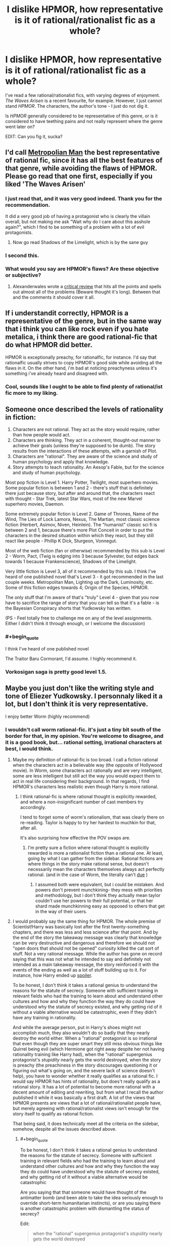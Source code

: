 #+TITLE: I dislike HPMOR, how representative is it of rational/rationalist fic as a whole?

* I dislike HPMOR, how representative is it of rational/rationalist fic as a whole?
:PROPERTIES:
:Author: Wireless-Wizard
:Score: 20
:DateUnix: 1452694926.0
:END:
I've read a few rational/rationalist fics, with varying degrees of enjoyment. /The Waves Arisen/ is a recent favourite, for example. However, I just cannot stand /HPMOR/. The characters, the author's tone - I just do not dig it.

Is /HPMOR/ generally considered to be representative of this genre, or is it considered to have teething pains and not really represent where the genre went later on?

EDIT: Can you fig it, sucka?


** I'd call [[https://www.fanfiction.net/s/10360716/1/The-Metropolitan-Man][Metropolian Man]] the best representative of rational fic, since it has all the best features of that genre, while avoiding the flaws of HPMOR. Please go read that one first, especially if you liked 'The Waves Arisen'
:PROPERTIES:
:Author: 23143567
:Score: 57
:DateUnix: 1452697101.0
:END:

*** I just read that, and it was very good indeed. Thank you for the recommendation.

It did a very good job of having a protagonist who is clearly the villain overall, but not making me ask "Wait why do I care about this asshole again?", which I find to be something of a problem with a lot of evil protagonists.
:PROPERTIES:
:Author: Wireless-Wizard
:Score: 7
:DateUnix: 1452778418.0
:END:

**** Now go read Shadows of the Limelight, which is by the sane guy
:PROPERTIES:
:Score: 1
:DateUnix: 1452791730.0
:END:


*** I second this.
:PROPERTIES:
:Author: dcb720
:Score: 3
:DateUnix: 1452737865.0
:END:


*** What would you say are HPMOR's flaws? Are these objective or subjective?
:PROPERTIES:
:Score: 1
:DateUnix: 1453377722.0
:END:

**** Alexanderwales wrote a [[https://www.reddit.com/r/HPMOR/comments/3096lk/spoilers_all_a_critical_review_of_hpmor/][critical review]] that hits all the points and spells out almost all of the problems (Beware thought it's long). Between that and the comments it should cover it all.
:PROPERTIES:
:Author: 23143567
:Score: 1
:DateUnix: 1453381892.0
:END:


** If i understandit correctly, HPMOR is a representative of the genre, but in the same way that i think you can like rock even if you hate metalica, i think there are good rational-fic that do what HPMOR did better.

HPMOR is exceptionally preachy, for rationalfic, for instance. I'd say that rationalfic usually strives to copy HPMOR's good side while avoiding all the flaws in it. On the other hand, i'm bad at noticing preachyness unless it's something i've already heard and disagreed with.
:PROPERTIES:
:Author: NotAHeroYet
:Score: 33
:DateUnix: 1452695305.0
:END:

*** Cool, sounds like I ought to be able to find plenty of rational/ist fic more to my liking.
:PROPERTIES:
:Author: Wireless-Wizard
:Score: 3
:DateUnix: 1452695712.0
:END:


** Someone once described the levels of rationality in fiction:

1. Characters are not rational. They act as the story would require, rather than how people would act.
2. Characters are thinking. They act in a coherent, thought-out manner to achieve their goals (unless they're supposed to be dumb). The story results from the interactions of these attempts, with a garnish of Plot.
3. Characters are "rational". They are aware of the science and study of human psychology and apply that knowledge.
4. Story attempts to teach rationality. An Aesop's Fable, but for the science and study of human psychology.

Most pop fiction is Level 1. Harry Potter, Twilight, most superhero movies. Some popular fiction is between 1 and 2 - there's stuff that is definitely there just because story, but after and around that, the characters react with thought - Star Trek, latest Star Wars, most of the new Marvel superhero movies, Daemon.

Some extremely popular fiction is Level 2. Game of Thrones, Name of the Wind, The Lies of Lock Lamora, Nexus, The Martian, most classic science fiction (Herbert, Asimov, Niven, Heinlein). The "humanist" classic sci fi is between 2 and 1, because there's more Plot Conceit in order to put the characters in the desired situation within which they react, but they still react like people - Phillip K Dick, Sturgeon, Vonnegut.

Most of the web fiction (fan or otherwise) recommended by this sub is Level 2 - Worm, Pact, (Twig is edging into 3 because Sylvester, but edges back towards 1 because Frankenscience), Shadows of the Limelight.

Very little fiction is Level 3, all of it recommended by this sub. I think I've heard of one published novel that's Level 3 - it got recommended in the last couple weeks. Metropolitan Man, Lighting up the Dark, Luminosity, etc. Some of this fiction edges towards 4; Origin of the Species, HPMOR.

The only stuff that I'm aware of that's "truly" Level 4 - given that you now have to sacrifice the range of story that you can tell so that it's a fable - is the Bayesian Conspiracy shorts that Yudkowsky has written.

(PS - Feel totally free to challenge me on any of the level assignments. Either I didn't think it through enough, or I welcome the discussion)
:PROPERTIES:
:Author: narfanator
:Score: 11
:DateUnix: 1452714257.0
:END:

*** #+begin_quote
  I think I've heard of one published novel
#+end_quote

The Traitor Baru Cormorant, I'd assume. I highly recommend it.
:PROPERTIES:
:Author: Nevereatcars
:Score: 2
:DateUnix: 1452746657.0
:END:


*** Vorkosigan saga is pretty good level 1.5.
:PROPERTIES:
:Author: chaosmosis
:Score: 1
:DateUnix: 1453101755.0
:END:


** Maybe you just don't like the writing style and tone of Eliezer Yudkowsky. I personnaly liked it a lot, but I don't think it is very representative.

I enjoy better Worm (highly recommend)
:PROPERTIES:
:Author: rdestenay
:Score: 20
:DateUnix: 1452695875.0
:END:

*** I wouldn't call worm rational-fic. it's just a tiny bit south of the border for that, in my opinion. You're welcome to disagree, and it is a good book, but... rational setting, irrational characters at best, i would think.
:PROPERTIES:
:Author: NotAHeroYet
:Score: 29
:DateUnix: 1452695988.0
:END:

**** Maybe my definition of rational-fic is too broad. I call a fiction rational when the characters act in a believable way (the opposite of Hollywood movie). In Worm, some characters act rationally and are very intelligent, some are less intelligent but still act the way you would expect them to act in real life considering their background. In that regards, I find HPMOR's characters less realistic even though Harry is more rational.
:PROPERTIES:
:Author: rdestenay
:Score: 22
:DateUnix: 1452696585.0
:END:

***** I think rational-fic is where rational thought is explicitly rewarded, and where a non-insignificant number of cast members try accordingly.

I tend to forget some of worm's rationalism, that was clearly there on re-reading. Taylor is happy to try her hardest to muchkin for that, after all.

It's also surprising how effective the POV swaps are.
:PROPERTIES:
:Author: NotAHeroYet
:Score: 17
:DateUnix: 1452706462.0
:END:

****** I'm pretty sure a fiction where rational thought is explicitly rewarded is more a rationalist fiction than a rational one. At least, going by what I can gather from the sidebar. Rational fictions are where things in the story make rational sense, but doesn't necessarily mean the characters themselves always act perfectly rational. (and in the case of Worm, the literally can't [[#s][due]] )
:PROPERTIES:
:Author: memzak
:Score: 2
:DateUnix: 1453035065.0
:END:

******* I assumed both were equivalent, but i could be mistaken. And powers don't prevent munchkining- they mess with priorities and methodology, but i don't think they actually mean taylor couldn't use her powers to their full potential, or that her shard made munchkinning easy as opposed to others that get in the way of their users.
:PROPERTIES:
:Author: NotAHeroYet
:Score: 1
:DateUnix: 1453169208.0
:END:


**** I would probably say the same thing for HPMOR. The whole premise of Scientist!Harry was basically lost after the first twenty-something chapters, and there was less and less science after that point. And by the end of the story the takeaway message was clearly that knowledge can be very destructive and dangerous and therefore we should not "open doors that should not be opened" curiosity killed the cat sort of stuff. Not a very rational message. While the author has gone on record saying that this was not what he intended to say and definitely not intended as a main takeaway message, the story reinforced it with the events of the ending as well as a lot of stuff building up to it. For instance, how Harry ended up [[#s][spoiler]].

To be honest, I don't think it takes a rational genius to understand the reasons for the statute of secrecy. Someone with sufficient training in relevant fields who had the training to learn about and understand other cultures and how and why they function the way they do could have understood why the statute of secrecy existed, and why getting rid of it without a viable alternative would be catastrophic, even if they didn't have any training in rationality.

And while the average person, put in Harry's shoes might not accomplish much, they also wouldn't do so badly that they nearly destroy the world either. When a "rational" protagonist is so irrational that even though they are super smart they still miss obvious things like Quirrel being evil (which Hermione got right away despite her not having rationality training like Harry had), when the "rational" supergenius protagonist's /stupidity/ nearly gets the world destroyed, when the story is preachy (the preachiness in the story discourages questioning it or figuring out what's going on, and the severe lack of science doesn't help), you have to wonder whether it really qualifies as a rational fic. I would say HPMOR has hints of rationality, but does't really qualify as a rational story. It has a lot of potential to become more rational with a decent amount of editing and rewriting, but from what I recall the author published it while it was basically a first draft. A lot of the views that HPMOR presents are views that a lot of rational/rationalist people have, but merely agreeing with rational/rationalist views isn't enough for the story itself to qualify as rational fiction.

That being said, it does technically meet all the criteria on the sidebar, somehow, despite all the issues described above.
:PROPERTIES:
:Author: Sailor_Vulcan
:Score: 20
:DateUnix: 1452698704.0
:END:

***** #+begin_quote
  To be honest, I don't think it takes a rational genius to understand the reasons for the statute of secrecy. Someone with sufficient training in relevant fields who had the training to learn about and understand other cultures and how and why they function the way they do could have understood why the statute of secrecy existed, and why getting rid of it without a viable alternative would be catastrophic
#+end_quote

Are you saying that that someone would have thought of the antimatter bomb (and been able to take the idea seriously enough to override short-term humanitarian instincts), or are you saying there is another catastrophic problem with dismantling the status of secrecy?

Edit:

#+begin_quote
  when the "rational" supergenius protagonist's /stupidity/ nearly gets the world destroyed
#+end_quote

HPMOR, despite appearances, is not a story about a rational hero. It is the /origin story/ of a rational hero. It ends when that hero is /finally/ starting to get his shit together.
:PROPERTIES:
:Author: Roxolan
:Score: 16
:DateUnix: 1452699186.0
:END:

****** /There are perhaps mild spoilers in this reply, but nothing explicit/

#+begin_quote
  HPMOR, despite appearances, is not a story about a rational hero. It is the origin story of a rational hero. It ends when that hero is finally starting to get his shit together.
#+end_quote

That's a fair assessment, though I think it's easy to lose that point in the way that Harry often seems to think he has everything figured out. He's so sure of himself almost all the time, and the plot usually rewards his actions and beliefs. So it's often difficult to determine what the author's intentions are in showing us these often flawed points of views.

In many cases a later event will come and show that Harry actually wasn't right about something, and you'll realize the author intended that. But often times the immediate pay off of Harry's self-righteousness is more weighty than his reflections on being wrong.

And it seems even at the end that he never really evolves beyond wanting to tackle all the world's problems on his own. And he still seems to trust his own judgement beyond that of those with many years of experience over him even after seeing how flawed his own judgement has been in the past.

I think that is really my main problem with the story and it seems to be a theme with lots of rationalist fiction. It's the story of one flawed man trying to be rational all on his own, instead of realizing that big problems are often better solved through collaboration.

Note: there are some scenes in HPMOR that highlight that Harry's unwillingness to rely on others is a weakness, not a strength, but it seems as if he never puts the lesson into practice.
:PROPERTIES:
:Author: Fresh_C
:Score: 14
:DateUnix: 1452709391.0
:END:

******* I think the payoff for most of the story's lessons comes in chapter 119 (the meeting with all the important adults) and in the first half of chapter 122 (the final chapter; Harry's quiet reflections on "the magnitude of his own folly"). Ch.119 is the one where Harry is finally learning to cooperate and delegate.

But I do fully agree with you that this is /very late indeed/. A lot of Harry's mistakes are called cleverness, or at least not explicitly called stupidity, for most of the story.
:PROPERTIES:
:Author: Roxolan
:Score: 10
:DateUnix: 1452711159.0
:END:


******* #+begin_quote
  He's so sure of himself almost all the time
#+end_quote

A feature both of the young and of early bloomer geniuses.

I think a lot of what you're saying (and I've seen it before) is that you forget that even though he talks like a professor, and has a more... mature soul, he's still 12.

He doesn't have the life experience, and one of the major plot points in the story is how goddamn bad he is at being /wrong/ (unable to lose).
:PROPERTIES:
:Author: JackStargazer
:Score: 7
:DateUnix: 1452718401.0
:END:

******** I understand that that's a part of his personality and I think it's a perfectly reasonable character trait to have.

I just don't think the author did a good enough job of showing him overcome this issue.

Edit: Not that I didn't enjoy the story as a whole. This is just a minor issue that I think could be improved on, especially since part of the stated goal of the story is to help teach rationalist methods.
:PROPERTIES:
:Author: Fresh_C
:Score: 2
:DateUnix: 1452721600.0
:END:

********* Oh absolutely. To be honest, my favorite part of the story was the early stages and the War Arc, where Harry basically takes up the role of magical Ender Wiggin and hacks magical combat for all its worth.

The (actually quite funny) comedic angle combined with the intrigue and ingenuity was wonderful.
:PROPERTIES:
:Author: JackStargazer
:Score: 2
:DateUnix: 1452725194.0
:END:


******* #+begin_quote
  And it seems even at the end that he never really evolves beyond wanting to tackle all the world's problems on his own. And he still seems to trust his own judgement beyond that of those with many years of experience over him even after seeing how flawed his own judgement has been in the past.
#+end_quote

You know, it's often pretty funny how the real world works. You can grow up completely arrogant and convinced you know everything, and of course reality will slap you on the face for that. But you can also grow up convinced that the real world is run by Adults, who Know What They're Doing and Have Their Shit Together, and the reality will /also/ slap you on the face for /that/.

As it turns out, the world is run by overgrown 5-year-olds who're all desperately hoping that if we stick to our specialties where everyone else gives us social proof that We Know What We're Doing, /nobody will notice/ how wildly ignorant and disorganized /we actually feel inside/.
:PROPERTIES:
:Score: 8
:DateUnix: 1452794575.0
:END:


***** #+begin_quote
  To be honest, I don't think it takes a rational genius to understand the reasons for the statute of secrecy.
#+end_quote

They explained it just fine in the original HP books: without the Statute, the Muggles would basically enslave wizard-kind to provide magical solutions to their problems. Secrecy, for wizards, is a matter of human rights.

#+begin_quote
  When a "rational" protagonist is so irrational that even though they are super smart they still miss obvious things like Quirrel being evil (which Hermione got right away despite her not having rationality training like Harry had), when the "rational" supergenius protagonist's stupidity nearly gets the world destroyed
#+end_quote

Actually, I think this /was/ part of the intended message: "the simple, obvious, boring hypothesis is most often the correct one; so while Dark (Slytherin) Is Not Evil /sounds/ like an interesting trope subversion /in a story/, if you actually meet someone obviously Dark (Slytherin), they /are/, most probably, Evil (Dark Wizard), and you should stop rationalizing away evidence that they're not just because you fanboy over their awesomecoolness."

I mean, the guy /is/ prone to writing lengthy essays on how in the real-world, the truth is usually simple and we call things boring because they're actually highly probable.

The problem was that in stories, ie: fanfics, awesomecoolness overrides almost everything else, so the /readers/ were fanboying over Quirrell /more/ than the characters were, which made the message fall flat.

I remember [[/r/hpmor]] collectively palming its face and going, "Oh OF COURSE Quirrell was evil! He was Lord fucking Voldemort, after all! How did we /ever/ get fooled into thinking he was /merely/ a 'Light-side Slytherin'!?" And there was much joy among the Sunshine Regiment that day, for we had been right all along.
:PROPERTIES:
:Score: 2
:DateUnix: 1452794028.0
:END:


***** #+begin_quote
  And by the end of the story the takeaway message was clearly that knowledge can be very destructive and dangerous and therefore we should not "open doors that should not be opened" curiosity killed the cat sort of stuff
#+end_quote

so roko's basilisk? and all the drama that followed
:PROPERTIES:
:Author: riraito
:Score: -6
:DateUnix: 1452720715.0
:END:


**** Worm is a bit too Diabolus Ex Machina (By Authorial Intent) for me to count it as rationalfic, though certainly it needs an [MK] tag.
:PROPERTIES:
:Author: JackStargazer
:Score: 5
:DateUnix: 1452718198.0
:END:


**** The setting is pretty damn irrational as well. Worm's well-written and definitely the ratfic-like deconstruction genre, but not rational at all.
:PROPERTIES:
:Author: VorpalAuroch
:Score: 3
:DateUnix: 1452729013.0
:END:


*** It is reasonably likely that the author of The Waves Arisen is Yudkowsky. Some readers noted a similarity in writing styles, the author has never revealed his identity, Yudkowsky had earlier suggested writing under a pseudonym without revealing his identity, no other works have gone unclaimed, and Yuskowsky showed up to 'neither confirm or deny the allegation'.
:PROPERTIES:
:Author: philip1201
:Score: 9
:DateUnix: 1452724907.0
:END:

**** I thought this as well for a while, but the timing doesn't work out on it being him (it would have been started before he'd finished HPMoR, during his last sprint of writing it). Also, the character of the references are not his style, and there are a couple minor things treated approvingly that he viscerally hates in a way that is reflected in his writing. (IIRC, one of those was bees; EY cannot write about bees approvingly and would not feature Killa Bee as a larger character than necessary.)
:PROPERTIES:
:Author: VorpalAuroch
:Score: 5
:DateUnix: 1452729458.0
:END:

***** What do you mean he can't write bees? He hates them that much?
:PROPERTIES:
:Author: Kishoto
:Score: 4
:DateUnix: 1452744069.0
:END:

****** "Fuck bees and all characters with the name 'Bee'. Fuck every last one of them."

-Eliezer Yudkowsky, I hope.
:PROPERTIES:
:Author: Nevereatcars
:Score: 11
:DateUnix: 1452746532.0
:END:

******* That sounds like a great way to throw people off the scent.
:PROPERTIES:
:Score: 2
:DateUnix: 1452791980.0
:END:


****** He could, if there was $MAXINT on the line, write stories containing many bees, but hates them enough that he would not voluntarily include a bee-centered character unnecessarily. (And yes, he hates bees, I checked.) Unless he was specifically trying to write like not-himself for camouflage, which is possible, since we are, of course, NOT PARANOID ENOUGH!, but seems unlikely since his bee-disapproval is not all that well-known.
:PROPERTIES:
:Author: VorpalAuroch
:Score: 1
:DateUnix: 1452819298.0
:END:


**** #+begin_quote
  Yuskowsky showed up to 'neither confirm or deny the allegation'.
#+end_quote

This particular bit isn't much evidence. He precommitted to say this any time someone asks him this question, and I recall him doing so on a couple of occasions (on facebook so I can't easily look it up).
:PROPERTIES:
:Author: Roxolan
:Score: 4
:DateUnix: 1452895643.0
:END:


**** While I agree with your point that there is a chance that Yudkowsky was the author, I would also state that it's even more likely that another individual wrote it when you take into account just how many people out there write (even rational or rationalist) fictions. I would disagree that an unclaimed work and Yudkowsky nither confirming nor denying being the author / musing about writing under a pseudonum implies a high chance that Yudkowsky was the author. (it does imply a higher chance than if he hadn't said those things, but not a high enough chance to be considered reasonably likely or even probable)

There are just too many authors out there, including those who had never posted anything at all, to pin this firmly on a single one. (as for my personal opinion, I would disagree that the writing style of The Waves Arisen is any more similar to his works than any other fiction with a rational character)
:PROPERTIES:
:Author: memzak
:Score: 1
:DateUnix: 1453036880.0
:END:


** HPMOR is a tract for "rationalism".

Different people have different ideas about what constitutes "rational" fiction. Some consider "rationalist" and "rational" to be part of the same spectrum, synonyms, or separate genres. Some require the characters to have rationality or rationalism as core goals, others just want the world to have "hard SF" levels of internal consistency. That last is where I find myself. I consider /Worm/ rational, for example, because the irrationality of the characters is driven by a rationally derived plot point that's a core part of the universe, and characters are realistic and as rational as they can be within the bounds of that constraint. Rationality, in /Worm/, is a useful tool that is likely to lead to a successful outcome.
:PROPERTIES:
:Author: ArgentStonecutter
:Score: 19
:DateUnix: 1452696669.0
:END:

*** Rationalism and rationality are different things. Thank Descartes.
:PROPERTIES:
:Author: Transfuturist
:Score: 3
:DateUnix: 1452807748.0
:END:


*** worm has rational characters, character writing is wildbow's greatest skill

the worldbuilding though is fridge logic rational at its finest and it's a doozie when you really dive into it
:PROPERTIES:
:Author: Covane
:Score: 1
:DateUnix: 1452729824.0
:END:

**** It's not hard SF, no, but then neither is Harry Potter.
:PROPERTIES:
:Author: ArgentStonecutter
:Score: 4
:DateUnix: 1452747947.0
:END:


**** #+begin_quote
  the worldbuilding though is fridge logic rational at its finest and it's a doozie when you really dive into it
#+end_quote

Expand, please?
:PROPERTIES:
:Author: eaglejarl
:Score: 2
:DateUnix: 1452789268.0
:END:

***** [[/u/theslowblitzer]]

It's unfair to specifically criticize it as "fridge logic rational" because I don't think Wildbow ever claimed that was his goal, but the worldbuilding is covered in holes, absolutely. It's been about a year at this point since I finished Worm, I read it through in a month so these criticisms are going to be what I can remember rather than having a list somewhere to reference.

- *Multiverses*

[[#s][Spoilers]]

[[#s][Continued]]

- *Entities*

[[#s][Spoilers]]

[[#s][Continued]]

- *Powers*

[[#s][Spoilers]]

[[#s][Continued]]

- *Governments*

[[#s][Spoilers]]

[[#s][Continued]]

I could bring up more criticisms if I read it again or looked through anything I've written on it in the past, so these listed above can be thought of as the issues that bothered me enough that I still remember them. For anyone interested in previous [[/r/rational]] discussions on the matter, there's this thread: [[https://www.reddit.com/r/rational/comments/2r2jy8/worm_has_a_few_problems/]["Worm... Has A Few Problems"]] and a comment in that thread ends with I think the best description re: Worm as Rational Fiction:

"Worm isn't a rational work, it's a deconstruction of the superhero genre that operates with a set of laws and with a set of characters which are inherently irrational in order to create a superhero universe. Having said that it's a great fictional work and a lot of fun, with tons of clever thinking, acting, and rationality in it, it just doesn't fit the bar for "rationalist literature" and that's okay."
:PROPERTIES:
:Author: Covane
:Score: 6
:DateUnix: 1452804319.0
:END:

****** First of all, thank you for the detail -- you've very eloquently summed up a lot of things that bothered me about Worm. It's also interesting to hear someone else offer criticism of it; I often feel like I'm the only one who has issues with it.

*SPOILERS FOLLOW*

.

.

.

.

.

.

#+begin_quote
  Fundamentally, a multiverse whose number of universes is u>1 requires the existence of some type of creator
#+end_quote

You lost me here. Why is a creator required?

#+begin_quote
  Sophia
#+end_quote

Are you saying that Sophia was trying to make Taylor trigger, or just that she should have known it could happen if she kept tormenting her? If she was trying to help Taylor trigger that would actually be really cool -- suddenly all her "you're either strong or helpless" yapping would make a lot more sense.

#+begin_quote
  everybody knows about trigger events
#+end_quote

Didn't everyone know about trigger events? I thought that was common knowledge.
:PROPERTIES:
:Author: eaglejarl
:Score: 4
:DateUnix: 1452830146.0
:END:

******* Keeping in mind this is untestable metaphysics...

Assuming as well that time isn't a flat circle, if there's a metaphysical "factory" that produced the universe, then the two reasonable assumptions about it are either it worked once or it's still going. If it stopped at some arbitrary integer, which is any (including 1 IMO) that implies it was stopped, it implies there was a choice or inbuilt possibility of stoppage, and those qualities and characteristics imply some type of god, even if god in this case is a computer scientist deciding there will be 2^{24} universes in the simulation.

I believe I posed the issue with knowing about triggers in the IRC and the answer, and I'm pretty sure this was word of god in some form, was that people didn't understand trigger events and that was at least in part because Dragon was deleting such information off the net.

This has reminded me of another issue regarding power types. Wildbow says, and this may even be in-story, that powers are so categorically combat-focused because the entities want to promote conflict. This is why healing is described as appearing incidentally, almost always as a side-effect of a different power.

Well, healing existing as a power at all means the entities recognize its utility, but in maybe the biggest instance of fallacious reasoning/historical ignorance, Wildbow says utility shards don't promote conflict.

Dude, the more bombs, bullets, and guns you can make, the more likely you are to go to war. The better your soldiers, the easier they are to train, equip, and heal from injury, the more likely you are to go to war. Parahumans do what? Build better weapons and armor, heal your soldiers back from crippling and life-threatening injuries and they're your best, most powerful soldiers.

Imagine the USA has the first superman package trigger. He's an air force captain in a dogfight, his plane gets critically damaged, he can't eject and he knows he's about to die, but worse he knows his team might die as well. The plane explodes, he triggers. He has the flight to save himself from hitting the ground, he has the durability to withstand the heat, shrapnel, and pressure wave, and he has the strength to tear himself from the wreckage as it's still falling, and now he realizes he can save his team. He goes enemy plane to enemy plane, breaking off wings or ripping pilots out of their seats. He's faster than planes, can withstand missiles, and has the strength to literally rip planes in half. How belligerent does the US become knowing that for the time being, they have absolutely perfect air superiority? What about when they realize they can use him to apprehend anyone they want?

Same goes for tinkers and healers, anyone or anything that helps the war effort. The more belligerent a country can be almost always becomes how belligerent a company /will/ be.
:PROPERTIES:
:Author: Covane
:Score: 2
:DateUnix: 1452882447.0
:END:

******** #+begin_quote
  Assuming as well that time isn't a flat circle, if there's a metaphysical "factory" that produced the universe,
#+end_quote

Hang on, though. I asked you "why does anything less than infinite universes imply a creator" and you responded with "assume there's a factory that creates universes...." That factory would be a creator, right? Aren't you making a circular argument here?

#+begin_quote
  then the two reasonable assumptions about it are either it worked once or it's still going. If it stopped at some arbitrary integer, which is any (including 1 IMOesn't require intelligence to be applied. it implies there was a choice or inbuilt possibility of stoppage, and those qualities and characteristics imply some type of god, even if god in this case is a computer scientist deciding there will be 224 universes in the simulation.
#+end_quote

Just to make sure we're on the same page here: my definition of "a god" requires self-awareness as a necessary but not sufficient element. I'm not sure "something stopped working" requires that a self-aware being be involved -- as an example, fires burn out from lack of fuel regardless of human involvement.

#+begin_quote
  How belligerent does the US become knowing that for the time being, they have absolutely perfect air superiority?
#+end_quote

I agree with your general thesis -- countries with more supers would likely become more aggressive. I would nitpick, however, that one cape with FISS powers does not provide perfect air superiority, simply because she can only be in one place at a time.
:PROPERTIES:
:Author: eaglejarl
:Score: 3
:DateUnix: 1452898098.0
:END:

********* If the number of universes is an integer greater than or equal to 2, then the metaphysical force that allowed for universes to exist applied itself a number of times and then ceased. I don't think a metaphysical force can simply "cease" unless a decision was made for it to cease, and decisions require agency, and agency requires intelligence, and an intelligence who can affect a metaphysical force is god. The fire comparison isn't apt unless the metaphysical force is a physical force, like a computer that is simulating those universes, but that just draws back to my point anyway.

For that matter, the same applies even if there is only 1 universe, but I'm not intuitively apprehensive of "The metaphysical force allowed 1 universe to come into being and then ceased to exist," while I am intuitively apprehensive of "The metaphysical force allowed (integers > 1) universes to come into existence and then ceased to exist."
:PROPERTIES:
:Author: Covane
:Score: 1
:DateUnix: 1452931976.0
:END:

********** I note you haven't responded to my suggestion that the argument is circular.

#+begin_quote
  The fire comparison isn't apt unless the metaphysical force is a physical force,
#+end_quote

Why? You're asserting this but I see no clear evidence for why I should believe it. Also, could you provide an example of a nonphysical force? Or a clarification about where the factory / god came from before there was a multiverse? Or what it was inhabiting if not part of a multiverse?

But, sure, I'll roll with your "fire isn't apt" for a moment, for the sake of discussion. How about "Antimatter annihilates with matter, but only once."
:PROPERTIES:
:Author: eaglejarl
:Score: 2
:DateUnix: 1452956597.0
:END:


****** IIRC it was implied, that amount of universes in huge, but finite.
:PROPERTIES:
:Author: Jakkubus
:Score: 2
:DateUnix: 1452814977.0
:END:


** HPMOR is intentionally designed memetic crack meant to get unsuspecting readers hooked to rationality. That character slowly fades out over the course of the story, but that's probably what you're picking up on.

Ballpark odds of between 9^{-1} to 13^{-1} on an unknown rational fic /written by a user of this sub/ reading at least partially like it. Rational fiction not advertised on this sub is /far/ less likely to share the flaws.
:PROPERTIES:
:Score: 5
:DateUnix: 1452775964.0
:END:

*** It works, too. Scarily well. It's taken half a year of lit class to get me sober again.
:PROPERTIES:
:Score: 3
:DateUnix: 1452792250.0
:END:


** If you were drawn into trying HPMOR by some variant of the extremely common pitch 'a genius goes to Hogwarts and tries to study things intelligently', I strongly recommend the fic '[[https://www.fanfiction.net/s/8484470/1/Potter-Who-and-the-Wossname-s-Thingummy][Potter Who and the Wossname's Thingummy]]' - while, it's a Doctor Who cross, it needs no Doctor Who or Harry Potter knowledge to 'work' fully. It's tone, style, content, and characters, are as different to HPMOR as could be imagined, but it fulfills the pitch above and a lot of people I've rec'd it to seem to like it. It's not really 'rational' fic, for whatever that's worth.
:PROPERTIES:
:Author: Escapement
:Score: 3
:DateUnix: 1452742543.0
:END:


** It is a representative because of its popularity.

Bella from Luminosity and Red Verres from Pokemon: The Origin of Species are better examples of rationalist than HJPEV. They are more mature.
:PROPERTIES:
:Author: ShareDVI
:Score: 5
:DateUnix: 1452696488.0
:END:

*** Representative may have been a poor word. How /typical/ would you say it is?
:PROPERTIES:
:Author: Wireless-Wizard
:Score: 1
:DateUnix: 1452696581.0
:END:

**** It's not pervasive but it's not uncommon either. All the stuff by [[/u/alexanderwales]] is not preachy at all, for example; other fics vary in how much the protagonist 'solves all problems by power of RATIONAL THINKING', which can get quite preachy.

But generally HPMOR is definitely above average in that dimension; you just need to try some things and see if you like them

(BTW, other fiction by Yudkowsky does not have that issue; have you read 'The Sword of Good' and 'Three Worlds Collide'? They're both very good - and much shorter)
:PROPERTIES:
:Author: Anderkent
:Score: 15
:DateUnix: 1452697032.0
:END:

***** The Sword of Good was one of my favorites as well. Highly recommend.
:PROPERTIES:
:Author: JackStargazer
:Score: 9
:DateUnix: 1452718476.0
:END:


** Can you give examples of what aspects of the characters and the tone you didn't like?
:PROPERTIES:
:Score: 2
:DateUnix: 1452705023.0
:END:

*** Harry seemed less like an especially clever boy and more like a computer in the body of a boy, as I recall.

As for the tone, others have put it better than I could - it's a self-satisfied tract.
:PROPERTIES:
:Author: Wireless-Wizard
:Score: 7
:DateUnix: 1452707869.0
:END:

**** It's not like the fic pretended Harry was a normal, or just especially clever boy.
:PROPERTIES:
:Author: kaukamieli
:Score: 2
:DateUnix: 1452739959.0
:END:


** No offense intended to Mr. Yudkowsky, but I didn't think HPMOR was that good. I enjoyed it while reading, but in retrospect it was in many ways poorly put together. Metropolitan Man is much shorter, and in my opinion is a better representation of the genre. Worm is amazing but not 100% rationalist, and there are a few assorted stories that are actually really good
:PROPERTIES:
:Author: TBestIG
:Score: 2
:DateUnix: 1453132129.0
:END:


** I think it depends a lot on the source material, in the case of fanfic.

HPMOR deviates hard from the canon flavor, and yes, becomes ‘preachy.' TBH I read it mostly for the audacity of the gambits.

/Lighting Up the Dark/ (Naruto) is a very fine example of rational fic that doesn't end up being preachy --- mostly because it is about the process of /becoming/ a rational thinker. In it, it is /commonplace/ that the main characters get schooled by their betters. It has the amazing gambits of HPMOR, without the annoying protagonist.

My own work /The World is Your Oyster, The Universe is Your Namesake/ stays very true to the source material of /Steven Universe/ --- to date there isn't a character characterizable as rational/ist/ in it. (Will come at a later date--- whoops, spoilers!) Mostly it is some people with a lot of emotional baggage who talk it out like reasonable folks, and try to save the world as best as they can.
:PROPERTIES:
:Author: mhd-hbd
:Score: 2
:DateUnix: 1453200239.0
:END:

*** Come on dude, Connie is totally a rationalist character by now, she literally has a [[#s][]].

Really enjoying your story, by the way, I'm not sure why you stopped posting chapters here.
:PROPERTIES:
:Score: 2
:DateUnix: 1453249048.0
:END:

**** I'll take it up again.

Connie has a what?

And no, she is not rationalist. Just rational. No formal training, just a lot of good sense.
:PROPERTIES:
:Author: mhd-hbd
:Score: 2
:DateUnix: 1453285674.0
:END:

***** I mean that the tactics she uses are something you'd expect a rationalist to use, because there's such a difference between how she acts in canon and how she acts in your story. I know in your setting she's supposed to have come up with it on her own.

#+begin_quote
  Yudkowsky's solution to Newcomb-like paradoxes is Timeless Decision Theory. The agent makes a firm pre-commitment to plans of action, to such a degree that any faithful simulation of it would also behave per the commitment.
#+end_quote
:PROPERTIES:
:Score: 2
:DateUnix: 1453289261.0
:END:

****** I don't... You're talking about my rendition of Connie? It might just be from simulating her decision making processes too much, but I can't put my finger on what you are referring to?
:PROPERTIES:
:Author: mhd-hbd
:Score: 2
:DateUnix: 1453293998.0
:END:

******* Ugh, yeah I wrote in-canon when I meant in your story's canon. Sorry. But this is the part (and also when her copies follow the rules) that made me think of Connie as a "rationalist" character. This is the [[https://i.imgur.com/AjiaNgo.png][firm precommitment]] [[#s][]]

I think I suck at explaining myself, so whatever. I enjoyed your story even if it turns out my original impression of your characters is all wrong. Don't worry too much about it.
:PROPERTIES:
:Score: 2
:DateUnix: 1453294404.0
:END:

******** Oh yeah, I know why that confused me.

The mantra is Buddhism inspired --- /The White Lama/ (for all it's transgressions of White Saviour Complex) has a martially trained monk who uses... well, magic, to duplicate himself. The duplicate explicitly expresses a desire not to delude itself with thoughts of being real.
:PROPERTIES:
:Author: mhd-hbd
:Score: 2
:DateUnix: 1453296078.0
:END:


** How much of HPMOR have you read? The author himself really dislikes the beginning and plans on redoing it. He says he initially made Harry too antagonistic and full of himself, before he got a better handle on the story.
:PROPERTIES:
:Author: literal-hitler
:Score: 1
:DateUnix: 1452734461.0
:END:


** I love HPMOR, but I understand disliking the style. After finishing Lighting Up The Dark, whose writing style was heavily inspired by HPMOR but was a poor imitation, the flaws were made clear to me. It allowed me to see what people disliked about the style, while still being able to enjoy it in its original form.

I haven't read much rational fic, but the entire time I was going through Lighting Up The Dark, I was thinking of Time Braid and how good it was. I highly recommend Time Braid. Not exactly "rational fic" by definition of the subreddit, but I feel that the definition set out by the subreddit is contoured to HPMOR, and restricts the genre.

Time Braid has none of the problems you'd have with HPMOR, even the underlying writing structure is different. Characters are still highly intelligent, but they aren't /trying/ to be. They just are. Characters use logic and rationality to solve problems and experiment with their powers bringing them to their logical conclusions, without speaking like textbooks and using modern day terminology which would feel out of place in such a setting.

I don't know if this genre has been weened off of HPMOR yet, but it is still in it's infancy and is experiencing its growing pains. It will grow out of it eventually, i'm sure.
:PROPERTIES:
:Score: 1
:DateUnix: 1453556830.0
:END:


** For some reason a lot of rational fiction puts just as heavy an emphasis on the author's personal wishes and preferences as it does on rationality ([[http://tvtropes.org/pmwiki/pmwiki.php/Main/AuthorTract][author tract]]). I dislike this as well, and wish it weren't representative of rational fic as a whole - there certainly are some who avoid it.
:PROPERTIES:
:Author: BadGoyWithAGun
:Score: 1
:DateUnix: 1452698214.0
:END:

*** One reason for that is that it is difficult as an author to distinguish ones own bias from the what one believes to be true about reality. Also some of them want to raise up the sanity waterline and view fiction as the way to do it.
:PROPERTIES:
:Author: FuguofAnotherWorld
:Score: 2
:DateUnix: 1452742543.0
:END:


** Why do you want to know if it's typical? Can't you simply stop reading something if you don't like it? Why didn't you make a thread "Please recommend examples of rational fiction that don't have the following properties: ..."?
:PROPERTIES:
:Author: lehyde
:Score: -3
:DateUnix: 1452700850.0
:END:

*** Because if it turns out the thing I dislike is typical, I will not want to read much more rational/ist fic. It turns out that a lot of people in this thread either don't like it or can at least recommend better stuff, which is good, but I wouldn't have fucking well known that if I hadn't made the thread.
:PROPERTIES:
:Author: Wireless-Wizard
:Score: 14
:DateUnix: 1452701046.0
:END:

**** I agree with your point, but what I think lehyde was getting at would be how exactly do we know which aspects of HMPOR you dislike and how can we compare whether it is a typical example or not without knowing /what/ exactly we are comparing? (or at least, that's what I understood when I stripped away the snark)

However, my own comment would be that you familiarize yourself with the differences between the genre of a rational fiction, a rationalist fiction and the particular qualities you like/dislike when reading a work of fiction. I can't really recommend anything without knowing the specifics as many rational or rationalist fictions are different from one another in many different ways.
:PROPERTIES:
:Author: memzak
:Score: 1
:DateUnix: 1453036283.0
:END:
